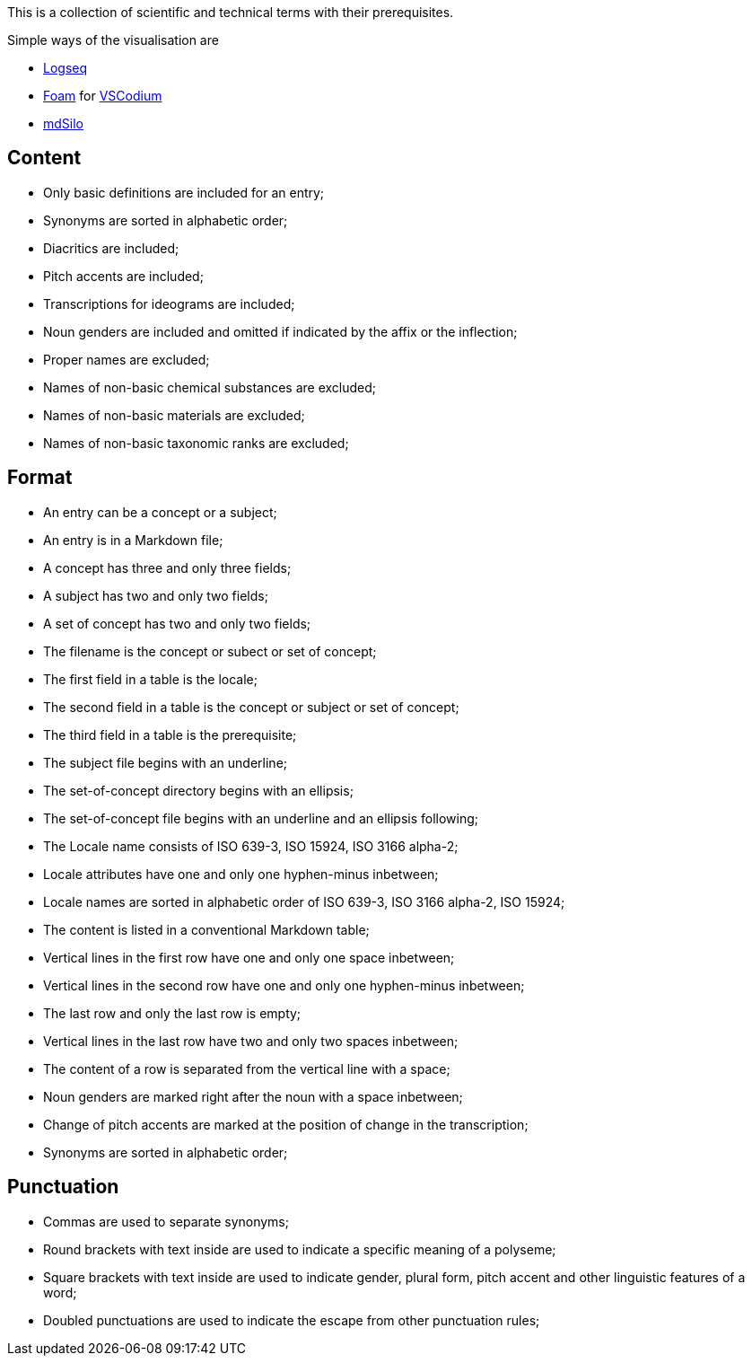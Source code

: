 This is a collection of scientific and technical terms with their prerequisites.

Simple ways of the visualisation are

* https://logseq.com/[Logseq]
* https://foambubble.github.io/[Foam] for https://vscodium.com/[VSCodium]
* https://mdsilo.com/[mdSilo]

== Content
* Only basic definitions are included for an entry;
* Synonyms are sorted in alphabetic order;
* Diacritics are included;
* Pitch accents are included;
* Transcriptions for ideograms are included;
* Noun genders are included and omitted if indicated by the affix or the inflection;
* Proper names are excluded;
* Names of non-basic chemical substances are excluded;
* Names of non-basic materials are excluded;
* Names of non-basic taxonomic ranks are excluded;

== Format
* An entry can be a concept or a subject;
* An entry is in a Markdown file;
* A concept has three and only three fields;
* A subject has two and only two fields;
* A set of concept has two and only two fields;
* The filename is the concept or subect or set of concept;
* The first field in a table is the locale;
* The second field in a table is the concept or subject or set of concept;
* The third field in a table is the prerequisite;
* The subject file begins with an underline;
* The set-of-concept directory begins with an ellipsis;
* The set-of-concept file begins with an underline and an ellipsis following;
* The Locale name consists of ISO 639-3, ISO 15924, ISO 3166 alpha-2;
* Locale attributes have one and only one hyphen-minus inbetween;
* Locale names are sorted in alphabetic order of ISO 639-3, ISO 3166 alpha-2, ISO 15924;
* The content is listed in a conventional Markdown table;
* Vertical lines in the first row have one and only one space inbetween;
* Vertical lines in the second row have one and only one hyphen-minus inbetween;
* The last row and only the last row is empty;
* Vertical lines in the last row have two and only two spaces inbetween;
* The content of a row is separated from the vertical line with a space;
* Noun genders are marked right after the noun with a space inbetween;
* Change of pitch accents are marked at the position of change in the transcription;
* Synonyms are sorted in alphabetic order;

== Punctuation
* Commas are used to separate synonyms;
* Round brackets with text inside are used to indicate a specific meaning of a polyseme;
* Square brackets with text inside are used to indicate gender, plural form, pitch accent and other linguistic features of a word;
* Doubled punctuations are used to indicate the escape from other punctuation rules;
